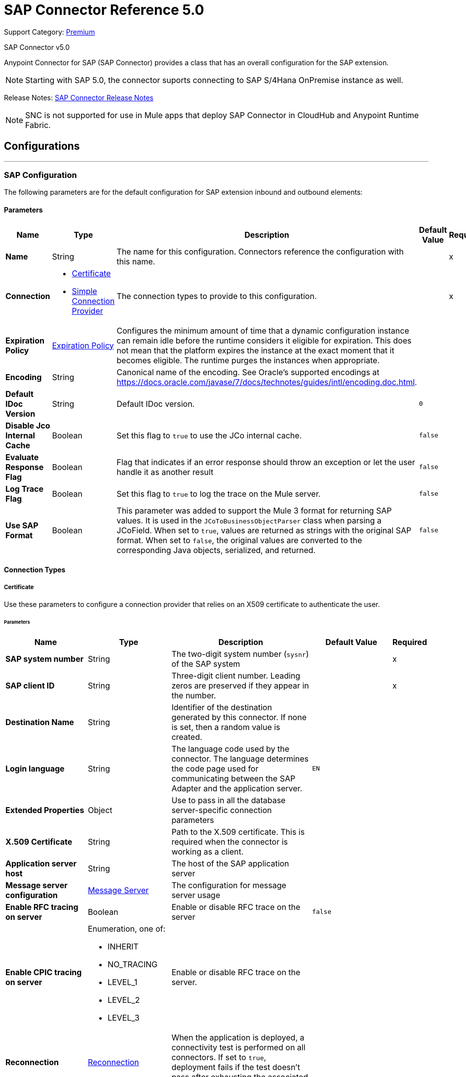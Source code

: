 = SAP Connector Reference 5.0
:page-aliases: connectors::sap/sap-connector-reference-50.adoc

Support Category: https://www.mulesoft.com/legal/versioning-back-support-policy#anypoint-connectors[Premium]

SAP Connector v5.0

Anypoint Connector for SAP (SAP Connector) provides a class that has an overall configuration for the SAP extension.

NOTE: Starting with SAP 5.0, the connector suports connecting to SAP S/4Hana OnPremise instance as well.

Release Notes: xref:release-notes::connector/sap-connector-release-notes-mule-4.adoc[SAP Connector Release Notes]

NOTE: SNC is not supported for use in Mule apps that deploy SAP Connector in CloudHub and Anypoint Runtime Fabric.

== Configurations
---
[[sap]]
=== SAP Configuration


The following parameters are for the default configuration for SAP extension inbound and outbound elements:


==== Parameters
[%header,cols="20s,20a,35a,20a,5a"]
|===
| Name | Type | Description | Default Value | Required
|Name | String | The name for this configuration. Connectors reference the configuration with this name. | | x
| Connection a| * <<sap_certificate, Certificate>>
* <<sap_simple-connection-provider, Simple Connection Provider>>
 | The connection types to provide to this configuration. | | x
| Expiration Policy a| <<ExpirationPolicy>> |  Configures the minimum amount of time that a dynamic configuration instance can remain idle before the runtime considers it eligible for expiration. This does not mean that the platform expires the instance at the exact moment that it becomes eligible. The runtime purges the instances when appropriate. |  |
| Encoding a| String |  Canonical name of the encoding. See Oracle's supported encodings at https://docs.oracle.com/javase/7/docs/technotes/guides/intl/encoding.doc.html. |  |
| Default IDoc Version a| String |  Default IDoc version. |  `0` |
| Disable Jco Internal Cache a| Boolean |  Set this flag to `true` to use the JCo internal cache. |  `false` |
| Evaluate Response Flag a| Boolean |  Flag that indicates if an error response should throw an exception or let the user handle it as another result |  `false` |
| Log Trace Flag a| Boolean | Set this flag to `true` to log the trace on the Mule server. |  `false` |
| Use SAP Format a| Boolean | This parameter was added to support the Mule 3 format for returning SAP values. It is used in the `JCoToBusinessObjectParser` class when parsing a JCoField.  When set to `true`, values are returned as strings with the original SAP format. When set to `false`, the original values are converted to the corresponding Java objects, serialized, and returned.   |  `false` |
|===

==== Connection Types
[[sap_certificate]]
===== Certificate


Use these parameters to configure a connection provider that relies on an X509 certificate to authenticate the user.


====== Parameters
[%header,cols="20s,20a,35a,20a,5a"]
|===
| Name | Type | Description | Default Value | Required
| SAP system number a| String |  The two-digit system number (`sysnr`) of the SAP system |  | x
| SAP client ID a| String |  Three-digit client number. Leading zeros are preserved if they appear in the number. |  | x
| Destination Name a| String |  Identifier of the destination generated by this connector. If none is set, then a random value is created. |  |
| Login language a| String |  The language code used by the connector. The language determines the code page used for communicating between the SAP Adapter and the application server. |  `EN` |
| Extended Properties a| Object |  Use to pass in all the database server-specific connection parameters |  |
| X.509 Certificate a| String |  Path to the X.509 certificate. This is required when the connector is working as a client. |  |
| Application server host a| String |  The host of the SAP application server |  |
| Message server configuration a| <<MessageServer>> |  The configuration for message server usage |  |
| Enable RFC tracing on server a| Boolean |  Enable or disable RFC trace on the server |  `false` |
| Enable CPIC tracing on server a| Enumeration, one of:

** INHERIT
** NO_TRACING
** LEVEL_1
** LEVEL_2
** LEVEL_3 |  Enable or disable RFC trace on the server. |  |
| Reconnection a| <<Reconnection>> |  When the application is deployed, a connectivity test is performed on all connectors. If set to `true`, deployment fails if the test doesn't pass after exhausting the associated reconnection strategy. |  |
|===

[[sap_simple-connection-provider]]
===== Simple Connection Provider

Use these parameters to configure a connection provider that connects using a username and password.

====== Parameters
[%header,cols="20s,20a,35a,20a,5a"]
|===
| Name | Type | Description | Default Value | Required
| SAP system number a| String |  The two-digit system number (`sysnr`) of the SAP system |  | x
| SAP client ID a| String |  Three-digit client number. Leading zeros are preserved if they appear in the number. |  | x
| Destination Name a| String |  Identifier of the destination generated by this connector. If none is set, then a random value is created. |  |
| Login language a| String |  The language code used by the connector. The language determines the code page used for communicating between the SAP Adapter and the application server. |  `EN` |
| Extended Properties a| Object |  Use to pass in all the database server-specific connection parameters. |  |
| Username a| String |  The username the connector uses to log in to SAP |  | x
| Password a| String |  The password associated with the login username |  | x
| Application server host a| String |  The host of the SAP application server |  |
| Message server configuration a| <<MessageServer>> |  The configuration for message server usage |  |
| Enable RFC tracing on server a| Boolean |  Enable or disable RFC trace on the server |  `false` |
| Enable CPIC tracing on server a| Enumeration, one of:

** INHERIT
** NO_TRACING
** LEVEL_1
** LEVEL_2
** LEVEL_3 |  Enable or disable RFC trace on the server. |  |
| Reconnection a| <<Reconnection>> |  When the application is deployed, a connectivity test is performed on all connectors. If set to `true`, deployment fails if the test doesn't pass after exhausting the associated reconnection strategy. |  |
|===

== Operations

* <<asyncRfc>>
* <<confirmTransactionId>>
* <<createTransactionId>>
* <<getFunction>>
* <<retrieveIdoc>>
* <<send>>
* <<syncRfc>>

=== Associated Sources

* <<DocumentSource>>
* <<FunctionSource>>

[[asyncRfc]]
=== Asynchronous Remote Function Call
`<sap:async-rfc>`


The asynchronous Remote Function Call (aRFC) executes a BAPIFunction over a queued Remote Function Call (qRFC). A queued RFC is an extension of a transactional RFC (tRFC) that ensures that individual steps are processed in sequence. Use qRFC to guarantee that multiple Logical Unit of Work (LUWs) transactions are processed in the order specified by the application. You can use inbound and outbound queues to serialize tRFC, hence the name queued RFC (qRFC).

qRFC is best used for:

* Extension of the Transactional RFC
* Defined processing sequence.

qRFC is recommended if you want to guarantee that several transactions are processed in a predefined order.


==== Parameters
[%header,cols="20s,20a,35a,20a,5a"]
|===
| Name | Type | Description | Default Value | Required
| Configuration | String | The name of the configuration to use | | x
| Key a| String |  The name of the function to execute |  | x
| Content a| Binary |  The BAPIFunction to execute |  `#[payload]` |
| Transaction Id a| String |  The ID that identifies an RFC so it's run only once |  | x
| Queue Name a| String |  The name of the queue on which the RFC executes |  |
| Transactional Action a| Enumeration, one of:

** ALWAYS_JOIN
** JOIN_IF_POSSIBLE
** NOT_SUPPORTED |  The type of joining action that operations can take regarding transactions |  JOIN_IF_POSSIBLE |
| Reconnection Strategy a| * <<reconnect>>
* <<reconnect-forever>> |  A retry strategy in case of connectivity errors |  |
|===


=== For Configurations
* <<sap>>

==== Throws
* SAP:CONNECTIVITY
* SAP:INVALID_CREDENTIALS_ERROR
* SAP:COMMIT_TRANSACTION_ERROR
* SAP:FIELD_NOT_FOUND_ERROR
* SAP:BAPI_FUNCTION_INPUT_STREAM_TRANSFORM_ERROR
* SAP:CONFIRM_TRANSACTION_ERROR
* SAP:IDOC_INPUT_STREAM_TRANSFORM_ERROR
* SAP:BEGIN_TRANSACTION_ERROR
* SAP:EXECUTION_ERROR
* SAP:MISSING_CONTENT_ERROR
* SAP:BAPI_FUNCTION_SERIALIZATION_ERROR
* SAP:MISSING_BUSINESS_OBJECT_ERROR
* SAP:BAPI_SERVER_INITIALIZATION_ERROR
* SAP:CONNECTION_VALIDATION_ERROR
* SAP:TID_CREATION_ERROR
* SAP:ROLLBACK_TRANSACTION_ERROR
* SAP:RETRY_EXHAUSTED
* SAP:IDOC_SERVER_INITIALIZATION_ERROR
* SAP:INVALID_HOST_ERROR


[[confirmTransactionId]]
=== Confirm transaction
`<sap:confirm-transaction-id>`


Configure the following parameters to confirm a determined transaction.


==== Parameters
[%header,cols="20s,20a,35a,20a,5a"]
|===
| Name | Type | Description | Default Value | Required
| Configuration | String | The name of the configuration to use | | x
| Transaction ID (TID) a| String |  The ID of the transaction to confirm |  | x
| Transactional Action a| Enumeration, one of:

** ALWAYS_JOIN
** JOIN_IF_POSSIBLE
** NOT_SUPPORTED |  The type of joining action that operations can take regarding transactions |  JOIN_IF_POSSIBLE |
| Reconnection Strategy a| * <<reconnect>>
* <<reconnect-forever>> |  A retry strategy in case of connectivity errors |  |
|===


=== For Configurations
* <<sap>>

==== Throws
* SAP:RETRY_EXHAUSTED
* SAP:CONNECTIVITY


[[createTransactionId]]
=== Start SAP transaction
`<sap:create-transaction-id>`


Creates a transaction ID to use as part of future calls.


==== Parameters
[%header,cols="20s,20a,35a,20a,5a"]
|===
| Name | Type | Description | Default Value | Required
| Configuration | String | The name of the configuration to use. | | x
| Transactional Action a| Enumeration, one of:

** ALWAYS_JOIN
** JOIN_IF_POSSIBLE
** NOT_SUPPORTED |  The type of joining action that operations can take for transactions |  JOIN_IF_POSSIBLE |
| Target Variable a| String |  The name of a variable to store the operation's output |  |
| Target Value a| String |  An expression to evaluate against the operation's output and store the expression outcome in the target variable |  `#[payload]` |
| Reconnection Strategy a| * <<reconnect>>
* <<reconnect-forever>> |  A retry strategy in case of connectivity errors |  |
|===

==== Output
[%autowidth.spread]
|===
|Type |String
|===

=== For Configurations
* <<sap>>

==== Throws
* SAP:CONNECTIVITY
* SAP:INVALID_CREDENTIALS_ERROR
* SAP:COMMIT_TRANSACTION_ERROR
* SAP:FIELD_NOT_FOUND_ERROR
* SAP:BAPI_FUNCTION_INPUT_STREAM_TRANSFORM_ERROR
* SAP:CONFIRM_TRANSACTION_ERROR
* SAP:IDOC_INPUT_STREAM_TRANSFORM_ERROR
* SAP:BEGIN_TRANSACTION_ERROR
* SAP:EXECUTION_ERROR
* SAP:MISSING_CONTENT_ERROR
* SAP:BAPI_FUNCTION_SERIALIZATION_ERROR
* SAP:MISSING_BUSINESS_OBJECT_ERROR
* SAP:BAPI_SERVER_INITIALIZATION_ERROR
* SAP:CONNECTION_VALIDATION_ERROR
* SAP:TID_CREATION_ERROR
* SAP:ROLLBACK_TRANSACTION_ERROR
* SAP:RETRY_EXHAUSTED
* SAP:IDOC_SERVER_INITIALIZATION_ERROR
* SAP:INVALID_HOST_ERROR


[[getFunction]]
=== Get Function
`<sap:get-function>`


Retrieves a BAPIFunction based on its name.


==== Parameters
[%header,cols="20s,20a,35a,20a,5a"]
|===
| Name | Type | Description | Default Value | Required
| Configuration | String | The name of the configuration to use. | | x
| Key a| String |  The name of the function to retrieve. |  | x
| Transactional Action a| Enumeration, one of:

** ALWAYS_JOIN
** JOIN_IF_POSSIBLE
** NOT_SUPPORTED |  The type of joining action that operations can take regarding transactions |  JOIN_IF_POSSIBLE |
| Streaming Strategy a| * <<repeatable-in-memory-stream>>
* <<repeatable-file-store-stream>>
* non-repeatable-stream |  Configure to use repeatable streams |  |
| Target Variable a| String |  The name of a variable to store the operation's output |  |
| Target Value a| String |  An expression to evaluate against the operation's output and store the expression outcome in the target variable |  `#[payload]` |
| Reconnection Strategy a| * <<reconnect>>
* <<reconnect-forever>> |  A retry strategy in case of connectivity errors |  |
|===

==== Output
[%autowidth.spread]
|===
|Type |Binary
|===

=== For Configurations
* <<sap>>

==== Throws
* SAP:CONNECTIVITY
* SAP:INVALID_CREDENTIALS_ERROR
* SAP:COMMIT_TRANSACTION_ERROR
* SAP:FIELD_NOT_FOUND_ERROR
* SAP:BAPI_FUNCTION_INPUT_STREAM_TRANSFORM_ERROR
* SAP:CONFIRM_TRANSACTION_ERROR
* SAP:IDOC_INPUT_STREAM_TRANSFORM_ERROR
* SAP:BEGIN_TRANSACTION_ERROR
* SAP:EXECUTION_ERROR
* SAP:MISSING_CONTENT_ERROR
* SAP:BAPI_FUNCTION_SERIALIZATION_ERROR
* SAP:MISSING_BUSINESS_OBJECT_ERROR
* SAP:BAPI_SERVER_INITIALIZATION_ERROR
* SAP:CONNECTION_VALIDATION_ERROR
* SAP:TID_CREATION_ERROR
* SAP:ROLLBACK_TRANSACTION_ERROR
* SAP:RETRY_EXHAUSTED
* SAP:IDOC_SERVER_INITIALIZATION_ERROR
* SAP:INVALID_HOST_ERROR


[[retrieveIdoc]]
=== Retrieve IDoc
`<sap:retrieve-idoc>`


Retrieves an IDoc based on its key.


==== Parameters
[%header,cols="20s,20a,35a,20a,5a"]
|===
| Name | Type | Description | Default Value | Required
| Configuration | String | The name of the configuration to use | | x
| Key a| String |  The key that contains the required information to retrieve the IDoc |  | x
| Transactional Action a| Enumeration, one of:

** ALWAYS_JOIN
** JOIN_IF_POSSIBLE
** NOT_SUPPORTED |  The type of joining action that operations can take regarding transactions |  JOIN_IF_POSSIBLE |
| Streaming Strategy a| * <<repeatable-in-memory-stream>>
* <<repeatable-file-store-stream>>
* non-repeatable-stream |  Configure to use repeatable streams |  |
| Target Variable a| String |  The name of a variable to store the operation's output |  |
| Target Value a| String |  An expression to evaluate against the operation's output and store the expression outcome in the target variable |  `#[payload]` |
| Reconnection Strategy a| * <<reconnect>>
* <<reconnect-forever>> |  A retry strategy in case of connectivity errors |  |
|===

==== Output
[%autowidth.spread]
|===
|Type |Binary
|===

=== For Configurations
* <<sap>>

==== Throws

* SAP:CONNECTIVITY
* SAP:INVALID_CREDENTIALS_ERROR
* SAP:COMMIT_TRANSACTION_ERROR
* SAP:FIELD_NOT_FOUND_ERROR
* SAP:BAPI_FUNCTION_INPUT_STREAM_TRANSFORM_ERROR
* SAP:CONFIRM_TRANSACTION_ERROR
* SAP:IDOC_INPUT_STREAM_TRANSFORM_ERROR
* SAP:BEGIN_TRANSACTION_ERROR
* SAP:EXECUTION_ERROR
* SAP:MISSING_CONTENT_ERROR
* SAP:BAPI_FUNCTION_SERIALIZATION_ERROR
* SAP:MISSING_BUSINESS_OBJECT_ERROR
* SAP:BAPI_SERVER_INITIALIZATION_ERROR
* SAP:CONNECTION_VALIDATION_ERROR
* SAP:TID_CREATION_ERROR
* SAP:ROLLBACK_TRANSACTION_ERROR
* SAP:RETRY_EXHAUSTED
* SAP:IDOC_SERVER_INITIALIZATION_ERROR
* SAP:INVALID_HOST_ERROR


[[send]]
=== Send IDoc
`<sap:send>`

Sends an IDoc to SAP over an RFC. An RFC can be one of two types for IDocuments:

* Transactional (tRFC) +
A tRFC is a special form of asynchronous Remote Function Call (aRFC). Transactional RFC ensures transaction-like handling of processing steps that were originally handled autonomously. tRFC is an asynchronous communication method that executes the called function module in the RFC server only once, even if the data is sent multiple times due to some network issue. The remote system need not be available at the time the RFC client program is executing a tRFC. +
The tRFC component stores the called RFC function, together with the corresponding data, in the SAP database under a unique transaction ID (TID). tRFC is similar to aRFC in that it does not wait at the target system (similar to a registered post). If the system is not available, the data is written into aRFC tables with a transaction ID (SM58) that is chosen by the scheduler RSARFCSE and run every 60 seconds. +
tRFC is best used for: +
** Extension of Asynchronous
** RFC Secure communication between systems
* Queued (qRFC) +
A queued RFC is an extension of tRFC. It also ensures that individual steps are processed in sequence. Use qRFC to guarantee that multiple LUWs (Logical Unit of Work transactions) are processed in the order specified by the application. tRFC can be serialized using inbound and outbound queues, hence the name queued RFC (qRFC). +
qRFC is best used as an extension of tRFC to define a processing sequence.  Implementation of qRFC is recommended if you want to guarantee that several transactions are processed in a predefined order.


==== Parameters
[%header,cols="20s,20a,35a,20a,5a"]
|===
| Name | Type | Description | Default Value | Required
| Configuration | String | The name of the configuration to use | | x
| Key a| String |  The name of the IDoc to execute |  | x
| Content a| Binary |  The IDoc to execute |  `#[payload]` |
| Version a| String |  The version on the IDoc |  |
| Transaction Id a| String |  The ID that identifies an RFC so it runs only once |  |
| Queue Name a| String |  The name of the queue on which the RFC executes |  |
| Transactional Action a| Enumeration, one of:

** ALWAYS_JOIN
** JOIN_IF_POSSIBLE
** NOT_SUPPORTED |  The type of joining action that operations can take for transactions |  JOIN_IF_POSSIBLE |
| Reconnection Strategy a| * <<reconnect>>
* <<reconnect-forever>> |  A retry strategy in case of connectivity errors |  |
|===


=== For Configurations
* <<sap>>

==== Throws
* SAP:CONNECTIVITY
* SAP:INVALID_CREDENTIALS_ERROR
* SAP:COMMIT_TRANSACTION_ERROR
* SAP:FIELD_NOT_FOUND_ERROR
* SAP:BAPI_FUNCTION_INPUT_STREAM_TRANSFORM_ERROR
* SAP:CONFIRM_TRANSACTION_ERROR
* SAP:IDOC_INPUT_STREAM_TRANSFORM_ERROR
* SAP:BEGIN_TRANSACTION_ERROR
* SAP:EXECUTION_ERROR
* SAP:MISSING_CONTENT_ERROR
* SAP:BAPI_FUNCTION_SERIALIZATION_ERROR
* SAP:MISSING_BUSINESS_OBJECT_ERROR
* SAP:BAPI_SERVER_INITIALIZATION_ERROR
* SAP:CONNECTION_VALIDATION_ERROR
* SAP:TID_CREATION_ERROR
* SAP:ROLLBACK_TRANSACTION_ERROR
* SAP:RETRY_EXHAUSTED
* SAP:IDOC_SERVER_INITIALIZATION_ERROR
* SAP:INVALID_HOST_ERROR


[[syncRfc]]
=== Synchronous Remote Function Call
`<sap:sync-rfc>`


Executes a BAPIFunction over a Synchronous Remote Function Call (sRFC). A synchronous RFC requires both the systems (client and server) to be available at the time of communication or data transfer. It is the most common type and is required when a result is required immediately after the execution of sRFC.

sRFC is a means of communication between systems where acknowledgments are required. The resources of the source system wait at the target system and ensure that they deliver the message or data with `ACKD`. The data is consistent and reliable for communication. The issue is if the target system is not available, the source system resources wait until the target system is available. This may lead to the processes of the source system to go into Sleep/RFC/CPIC mode at the target systems and thus blocks these resources.

sRFC is best used for:

* Communication between systems
* Communication between SAP Web Application Server to SAP GUI


==== Parameters
[%header,cols="20s,20a,35a,20a,5a"]
|===
| Name | Type | Description | Default Value | Required
| Configuration | String | The name of the configuration to use | | x
| Key a| String |  The name of the function to execute |  | x
| Content a| Binary |  The BAPIFunction to execute |  `#[payload]` |
| Transactional Action a| Enumeration, one of:

** ALWAYS_JOIN
** JOIN_IF_POSSIBLE
** NOT_SUPPORTED |  The type of joining action that operations can take for transactions |  JOIN_IF_POSSIBLE |
| Streaming Strategy a| * <<repeatable-in-memory-stream>>
* <<repeatable-file-store-stream>>
* non-repeatable-stream |  Configure to use repeatable streams |  |
| Target Variable a| String |  The name of a variable to store the operation's output |  |
| Target Value a| String |  An expression to evaluate against the operation's output and store the expression outcome in the target variable |  `#[payload]` |
| Reconnection Strategy a| * <<reconnect>>
* <<reconnect-forever>> |  A retry strategy in case of connectivity errors |  |
|===

==== Output
[%autowidth.spread]
|===
|Type |Binary
|===

=== For Configurations
* <<sap>>

==== Throws
* SAP:CONNECTIVITY
* SAP:INVALID_CREDENTIALS_ERROR
* SAP:COMMIT_TRANSACTION_ERROR
* SAP:FIELD_NOT_FOUND_ERROR
* SAP:BAPI_FUNCTION_INPUT_STREAM_TRANSFORM_ERROR
* SAP:CONFIRM_TRANSACTION_ERROR
* SAP:IDOC_INPUT_STREAM_TRANSFORM_ERROR
* SAP:BEGIN_TRANSACTION_ERROR
* SAP:EXECUTION_ERROR
* SAP:MISSING_CONTENT_ERROR
* SAP:BAPI_FUNCTION_SERIALIZATION_ERROR
* SAP:MISSING_BUSINESS_OBJECT_ERROR
* SAP:BAPI_SERVER_INITIALIZATION_ERROR
* SAP:CONNECTION_VALIDATION_ERROR
* SAP:TID_CREATION_ERROR
* SAP:ROLLBACK_TRANSACTION_ERROR
* SAP:RETRY_EXHAUSTED
* SAP:IDOC_SERVER_INITIALIZATION_ERROR
* SAP:INVALID_HOST_ERROR


== Sources

[[DocumentSource]]
=== Document Source
`<sap:document-listener>`

Use these parameters to configure the source that listens for incoming IDoc documents.

==== Parameters
[%header,cols="20s,20a,35a,20a,5a"]
|===
| Name | Type | Description | Default Value | Required
| Configuration | String | The name of the configuration to use | | x
| Gateway Host a| String |  Name of the host running the gateway server |  | x
| Gateway Service a| String |  Either the name or service port for the gateway service of the SAP system |  | x
| Program ID a| String |  SAP system program ID that is registered on the gateway. This must be unique for the given gateway. |  | x
| Connection Count a| Number |  The number of connections to register on the gateway |  `1` |
| Idoc Type Filter Regex a| String |  Expression to filter all incoming iDocuments by type |  |
| Transactional Action a| Enumeration, one of:

** ALWAYS_BEGIN
** NONE |  The type of beginning action that sources can take regarding transactions |  `NONE` |
| Transaction Type a| Enumeration, one of:

** LOCAL
** XA |  The type of transaction to create. Availability depends on the runtime version. |  `LOCAL` |
| Primary Node Only a| Boolean |  Determines whether this source should be executed only on the primary node when running in a cluster |  |
| Streaming Strategy a| * <<repeatable-in-memory-stream>>
* <<repeatable-file-store-stream>>
* non-repeatable-stream |  Configure to use repeatable streams |  |
| Redelivery Policy a| <<RedeliveryPolicy>> |  Defines a policy for processing the redelivery of the same message |  |
| Reconnection Strategy a| * <<reconnect>>
* <<reconnect-forever>> |  A retry strategy in case of connectivity errors |  |
|===

==== Output
[%autowidth.spread]
|===
|Type |Binary
| Attributes Type a| <<SapAttributes>>
|===

=== For Configurations
* <<sap>>


[[FunctionSource]]
=== Function Source
`<sap:function-source>`

Source that listens for BAPI functions.

For the request-response message exchange pattern these data types are supported:

* Structure +
Contains fields, tables, and inner structures
* Table +
Contains a list of rows
* Fields +
The only element that contains an actual value


==== Parameters
[%header,cols="20s,20a,35a,20a,5a"]
|===
| Name | Type | Description | Default Value | Required
| Configuration | String | The name of the configuration to use | | x
| Gateway Host a| String |  Name of the host running the gateway server |  | x
| Gateway Service a| String |  Either the name or service port for the gateway service of the SAP system |  | x
| Program ID a| String |  SAP system program ID that is registered on the gateway. Must be unique for the given gateway |  | x
| Connection Count a| Number |  The number of connections to register on the gateway |  `1` |
| Targeted Function a| String |  Filters the incoming BAPI functions by their name. The name of the function you want to receive. |  |
| Transactional Action a| Enumeration, one of:

** ALWAYS_BEGIN
** NONE |  The type of beginning action that sources can take regarding transactions |  `NONE` |
| Transaction Type a| Enumeration, one of:

** LOCAL
** XA |  The type of transaction to create. Availability depends on the runtime version. |  `LOCAL` |
| Primary Node Only a| Boolean |  Whether this source should be executed only on the primary node when running in a cluster |  |
| Streaming Strategy a| * <<repeatable-in-memory-stream>>
* <<repeatable-file-store-stream>>
* non-repeatable-stream |  Configure to use repeatable streams |  |
| Redelivery Policy a| <<RedeliveryPolicy>> |  Defines a policy for processing the redelivery of the same message |  |
| Reconnection Strategy a| * <<reconnect>>
* <<reconnect-forever>> |  A retry strategy in case of connectivity errors |  |
| Response a| Binary |  |  `#[payload]` |
|===

==== Output
[%autowidth.spread]
|===
|Type |Binary
| Attributes Type a| <<SapAttributes>>
|===

=== For Configurations
* <<sap>>


== Types
[[MessageServer]]
=== Message Server

[%header,cols="20s,25a,30a,15a,10a"]
|===
| Field | Type | Description | Default Value | Required
| Host a| String | The host of the message server |  | x
| System Id a| String | System ID of the SAP system |  | x
| Port a| Number | The port with which the connector logs in to the message server |  |
| Group a| String | Group of SAP application servers |  |
| Router a| String | SAP router string to use for a system protected by a firewall |  |
|===

[[Reconnection]]
=== Reconnection

The reconnection strategy for the SAP Connector applies to operations only.

When a connection fails on the `FunctionSource` or `DocumentSource`, the JCo server automatically tries to reestablish a connection in the following way:

* If a connection issue occurs, the JCo server retries immediately.
* If the connection is not restored immediately, the JCo server waits for one second and retries.
* If the connection is not restored after the second retry, the JCo server waits for two seconds and retries.
* If the connection is still not restored, the JCo server retries at four seconds, and then again at eight seconds.

[%header,cols="20s,25a,30a,15a,10a"]
|===
| Field | Type | Description | Default Value | Required
| Fails Deployment a| Boolean | When the application is deployed, a connectivity test is performed on all connectors. If set to `true`, deployment fails if the test doesn't pass after exhausting the associated reconnection strategy. |  |
| Reconnection Strategy a| * <<reconnect>>
* <<reconnect-forever>> | The reconnection strategy to use |  |
|===

[[reconnect]]
=== Reconnect

[%header,cols="20s,25a,30a,15a,10a"]
|===
| Field | Type | Description | Default Value | Required
| Frequency a| Number | How often to reconnect (in milliseconds) | |
| Count a| Number | The number of reconnection attempts to make | |
| blocking |Boolean |If false, the reconnection strategy runs in a separate, non-blocking thread |true |
|===

[[reconnect-forever]]
=== Reconnect Forever

[%header,cols="20s,25a,30a,15a,10a"]
|===
| Field | Type | Description | Default Value | Required
| Frequency a| Number | How often in milliseconds to reconnect | |
| blocking |Boolean |If false, the reconnection strategy runs in a separate, non-blocking thread |true |
|===

[[ExpirationPolicy]]
=== Expiration Policy

[%header,cols="20s,25a,30a,15a,10a"]
|===
| Field | Type | Description | Default Value | Required
| Max Idle Time a| Number | A scalar time value for the maximum amount of time a dynamic configuration instance should be allowed to be idle before it's considered eligible for expiration |  |
| Time Unit a| Enumeration, one of:

** NANOSECONDS
** MICROSECONDS
** MILLISECONDS
** SECONDS
** MINUTES
** HOURS
** DAYS | A time unit that qualifies the `maxIdleTime` attribute |  |
|===

[[SapAttributes]]
=== Sap Attributes

[%header,cols="20s,25a,30a,15a,10a"]
|===
| Field | Type | Description | Default Value | Required
| Transaction Id a| String |  |  |
|===

[[repeatable-in-memory-stream]]
=== Repeatable In Memory Stream

Repeatable streams enable you to read a stream more than once and have concurrent access to the stream.

Use the following parameters to configure a repeatable in-memory stream:

[%header,cols="20s,25a,30a,15a,10a"]
|===
| Field | Type | Description | Default Value | Required
| Initial Buffer Size a| Number | Set the initial size of the buffer. This is the amount of memory to allocate to consume the stream and provide random access to it. If the stream exceeds the initial buffer size, the buffer expands according to the *Buffer size increment* attribute, with an upper limit of the value for *Max in memory size*. |  |
| Buffer Size Increment a| Number | This value specifies how much the buffer size expands if it exceeds its initial size. Setting a value of zero or lower means that the buffer will not expand, and instead a `STREAM_MAXIMUM_SIZE_EXCEEDED` error is raised when the buffer gets full. |  |
| Max in Memory Size a| Number | The maximum amount of memory to use. If more than that is used then a `STREAM_MAXIMUM_SIZE_EXCEEDED` error is raised. |  |
| Buffer Unit a| Enumeration, one of:

** BYTE
** KB
** MB
** GB | The unit in which all these attributes are expressed |  |
|===

[[repeatable-file-store-stream]]
=== Repeatable File Store Stream

If you need to handle large or small files, you can change the buffer size (*In memory size*) to optimize performance:

* Configuring a larger buffer size increases performance by avoiding the number of times Mule runtime engine needs to write the buffer to your disk, but it also limits the number of concurrent requests your application can process.
* Configuring a smaller buffer size saves memory load.

Use the following parameters to configure a repeatable file store stream:

[%header,cols="20s,25a,30a,15a,10a"]
|===
| Field | Type | Description | Default Value | Required
| In Memory Size a| Number | Defines the maximum memory that the stream should use to keep data in memory. If more than that is consumed then it will start to buffer the content on disk. |  |
| Buffer Unit a| Enumeration, one of:

** BYTE
** KB
** MB
** GB | The unit in which *Max in memory size* is expressed |  |
|===

[[RedeliveryPolicy]]
=== Redelivery Policy

A redelivery policy is a filter that helps you conserve resources by limiting the number of times the Mule runtime engine (Mule) executes messages that generate errors. You can add a redelivery policy to any source in a flow.

Each time the source receives a new message, Mule identifies the message by generating its key.

* If the processing flow causes an exception, Mule increments the counter associated with the message key. When the counter reaches a value greater than the configured *Max redelivery count* value, Mule throws a `MULE:REDELIVERY_EXHAUSTED` error.
* If the processing flow does not cause an exception, its counter is reset.

Use the following parameters to configure the redelivery policy:

[%header,cols="20s,25a,30a,15a,10a"]
|===
| Field | Type | Description | Default Value | Required
| Max Redelivery Count a| Number | The maximum number of times a message can be redelivered and processed unsuccessfully before triggering a process failed message | `5` |
| Use Secure Hash a| Boolean | Whether to use a secure hash algorithm to identify a redelivered message | `true` |
| Message Digest Algorithm a| String | The secure hashing algorithm to use | `SHA-256` |
| Id Expression a| String | Defines one or more expressions to use to determine when a message has been redelivered. You can only use this property if *Use secure hash* is `false`. |  |
| Object Store a| Object Store | The object store where the redelivery counter for each message is stored |  |
|===

== See Also

* xref:release-notes::connector/sap-connector-release-notes-mule-4.adoc[SAP Connector Release Notes].
* https://www.mulesoft.com/exchange/com.mulesoft.connectors/mule-sap-connector/[SAP Connector in Anypoint Exchange]
* https://help.mulesoft.com[MuleSoft Help Center]

